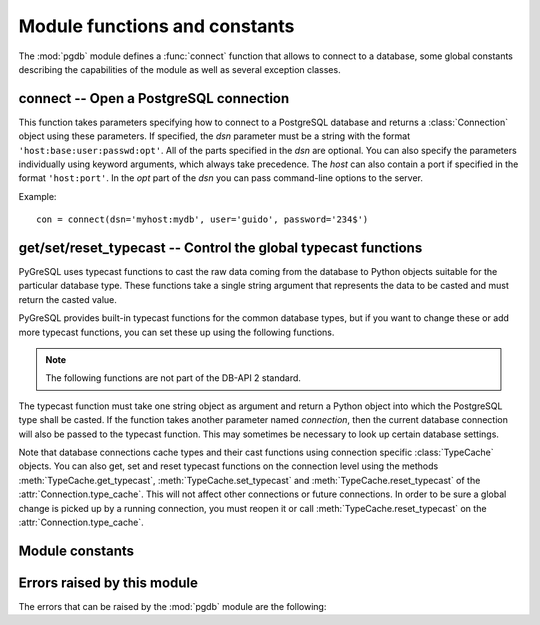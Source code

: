 Module functions and constants
==============================

.. py:currentmodule:: pgdb

The :mod:`pgdb` module defines a :func:`connect` function that allows to
connect to a database, some global constants describing the capabilities
of the module as well as several exception classes.

connect -- Open a PostgreSQL connection
---------------------------------------

.. function:: connect([dsn], [user], [password], [host], [database])

    Return a new connection to the database

    :param str dsn: data source name as string
    :param str user: the database user name
    :param str password: the database password
    :param str host: the hostname of the database
    :param database: the name of the database
    :returns: a connection object
    :rtype: :class:`Connection`
    :raises pgdb.OperationalError: error connecting to the database

This function takes parameters specifying how to connect to a PostgreSQL
database and returns a :class:`Connection` object using these parameters.
If specified, the *dsn* parameter must be a string with the format
``'host:base:user:passwd:opt'``. All of the parts specified in the *dsn*
are optional. You can also specify the parameters individually using keyword
arguments, which always take precedence. The *host* can also contain a port
if specified in the format ``'host:port'``. In the *opt* part of the *dsn*
you can pass command-line options to the server.

Example::

    con = connect(dsn='myhost:mydb', user='guido', password='234$')


get/set/reset_typecast -- Control the global typecast functions
---------------------------------------------------------------

PyGreSQL uses typecast functions to cast the raw data coming from the
database to Python objects suitable for the particular database type.
These functions take a single string argument that represents the data
to be casted and must return the casted value.

PyGreSQL provides built-in typecast functions for the common database types,
but if you want to change these or add more typecast functions, you can set
these up using the following functions.

.. note::

    The following functions are not part of the DB-API 2 standard.

.. method:: get_typecast(typ)

    Get the global cast function for the given database type

    :param str typ: PostgreSQL type name or type code
    :returns: the typecast function for the specified type
    :rtype: function or None

.. versionadded:: 5.0

.. method:: set_typecast(typ, cast)

    Set a global typecast function for the given database type(s)

    :param typ: PostgreSQL type name or type code, or list of such
    :type typ: str or list
    :param cast: the typecast function to be set for the specified type(s)
    :type typ: str or int

The typecast function must take one string object as argument and return a
Python object into which the PostgreSQL type shall be casted.  If the function
takes another parameter named *connection*, then the current database
connection will also be passed to the typecast function.  This may sometimes
be necessary to look up certain database settings.

.. versionadded:: 5.0

.. method:: reset_typecast([typ])

    Reset the typecasts for the specified (or all) type(s) to their defaults

    :param str typ: PostgreSQL type name or type code, or list of such,
        or None to reset all typecast functions
    :type typ: str, list or None

.. versionadded:: 5.0

Note that database connections cache types and their cast functions using
connection specific :class:`TypeCache` objects.  You can also get, set and
reset typecast functions on the connection level using the methods
:meth:`TypeCache.get_typecast`, :meth:`TypeCache.set_typecast` and
:meth:`TypeCache.reset_typecast` of the :attr:`Connection.type_cache`.  This
will not affect other connections or future connections.  In order to be sure
a global change is picked up by a running connection, you must reopen it or
call :meth:`TypeCache.reset_typecast` on the :attr:`Connection.type_cache`.


Module constants
----------------

.. data:: apilevel

    The string constant ``'2.0'``, stating that the module is DB-API 2.0 level
    compliant.

.. data:: threadsafety

    The integer constant 1, stating that the module itself is thread-safe,
    but the connections are not thread-safe, and therefore must be protected
    with a lock if you want to use them from different threads.

.. data:: paramstyle

    The string constant ``pyformat``, stating that parameters should be passed
    using Python extended format codes, e.g. ``" ... WHERE name=%(name)s"``.

Errors raised by this module
----------------------------

The errors that can be raised by the :mod:`pgdb` module are the following:

.. exception:: Warning

    Exception raised for important warnings like data truncations while
    inserting.

.. exception:: Error

    Exception that is the base class of all other error exceptions. You can
    use this to catch all errors with one single except statement.
    Warnings are not considered errors and thus do not use this class as base.

.. exception:: InterfaceError

    Exception raised for errors that are related to the database interface
    rather than the database itself.

.. exception:: DatabaseError

    Exception raised for errors that are related to the database.

    In PyGreSQL, this also has a :attr:`DatabaseError.sqlstate` attribute
    that contains the ``SQLSTATE`` error code of this error.

.. exception:: DataError

    Exception raised for errors that are due to problems with the processed
    data like division by zero or numeric value out of range.

.. exception:: OperationalError

    Exception raised for errors that are related to the database's operation
    and not necessarily under the control of the programmer, e.g. an unexpected
    disconnect occurs, the data source name is not found, a transaction could
    not be processed, or a memory allocation error occurred during processing.

.. exception:: IntegrityError

    Exception raised when the relational integrity of the database is affected,
    e.g. a foreign key check fails.

.. exception:: ProgrammingError

    Exception raised for programming errors, e.g. table not found or already
    exists, syntax error in the SQL statement or wrong number of parameters
    specified.

.. exception:: NotSupportedError

    Exception raised in case a method or database API was used which is not
    supported by the database.

